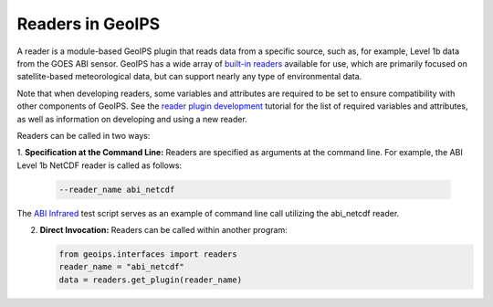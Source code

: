 .. dropdown:: Distribution Statement

 | # # # This source code is protected under the license referenced at
 | # # # https://github.com/NRLMMD-GEOIPS.

.. _readers_functionality:

*****************
Readers in GeoIPS
*****************

A reader is a module-based GeoIPS plugin that reads data from a specific
source, such as, for example, Level 1b data from the GOES ABI sensor.
GeoIPS has a wide array of 
`built-in readers <https://github.com/NRLMMD-GEOIPS/geoips/tree/main/geoips/plugins/modules/readers>`_
available for use, which are primarily focused on satellite-based meteorological data,
but can support nearly any type of environmental data.

Note that when developing readers, some variables and attributes are required
to be set to ensure compatibility with other components of GeoIPS. See the
`reader plugin development <https://github.com/NRLMMD-GEOIPS/geoips/blob/main/docs/source/tutorials/extending-with-plugins/reader.rst>`_
tutorial for the list of required variables and attributes, as well as
information on developing and using a new reader.

Readers can be called in two ways:

1. **Specification at the Command Line:** Readers are specified as arguments at
the command line. For example, the ABI Level 1b NetCDF reader is called as follows:

   .. code-block:: bash

      --reader_name abi_netcdf

The
`ABI Infrared <https://github.com/NRLMMD-GEOIPS/geoips/blob/main/tests/scripts/abi.static.Infrared.imagery_annotated.sh>`_
test script serves as an example of command line call utilizing the abi_netcdf reader.

2. **Direct Invocation:** Readers can be called within another program:

   .. code-block:: python

      from geoips.interfaces import readers
      reader_name = "abi_netcdf"
      data = readers.get_plugin(reader_name)
